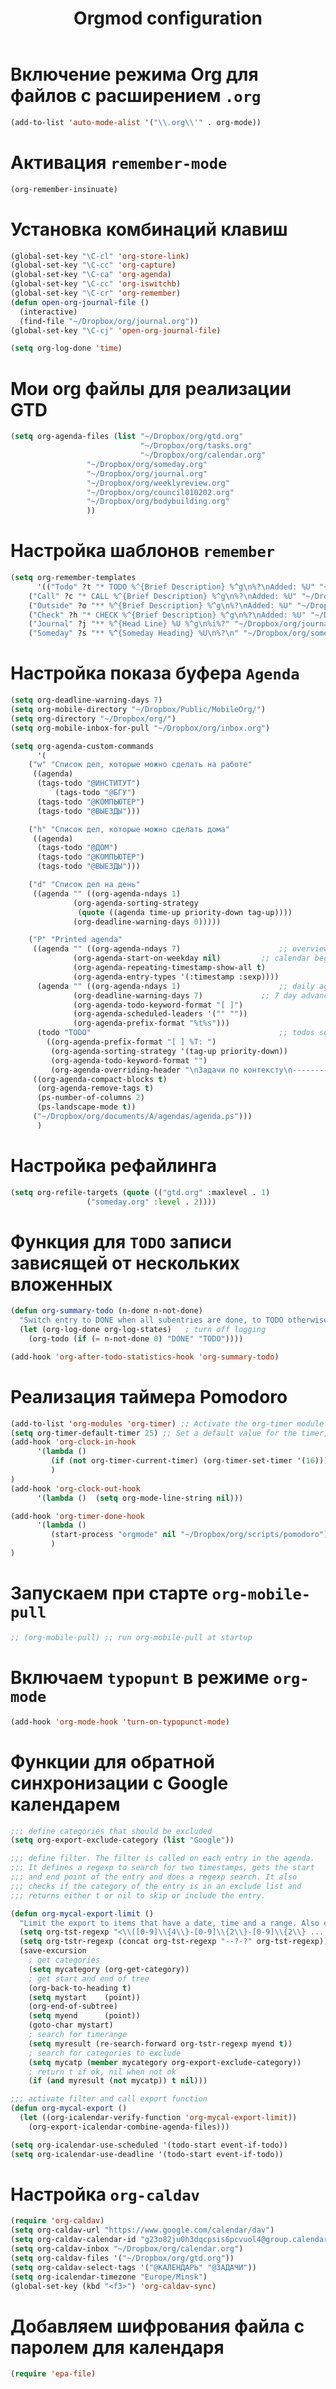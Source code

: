 #+TITLE: Orgmod configuration
* Включение режима Org для файлов с расширением =.org=
#+begin_src emacs-lisp
(add-to-list 'auto-mode-alist '("\\.org\\'" . org-mode))
#+end_src

* Активация ~remember-mode~
#+begin_src emacs-lisp
(org-remember-insinuate)
#+end_src

* Установка комбинаций клавиш
#+begin_src emacs-lisp
(global-set-key "\C-cl" 'org-store-link)
(global-set-key "\C-cc" 'org-capture)
(global-set-key "\C-ca" 'org-agenda)
(global-set-key "\C-cc" 'org-iswitchb)
(global-set-key "\C-cr" 'org-remember)
(defun open-org-journal-file ()
  (interactive)
  (find-file "~/Dropbox/org/journal.org"))
(global-set-key "\C-cj" 'open-org-journal-file)
#+end_src

#+begin_src emacs-lisp
(setq org-log-done 'time)
#+end_src

* Мои org файлы для реализации GTD
#+begin_src emacs-lisp
(setq org-agenda-files (list "~/Dropbox/org/gtd.org"
                             "~/Dropbox/org/tasks.org"
                             "~/Dropbox/org/calendar.org"
			     "~/Dropbox/org/someday.org" 
			     "~/Dropbox/org/journal.org"
			     "~/Dropbox/org/weeklyreview.org" 
			     "~/Dropbox/org/council010202.org" 
			     "~/Dropbox/org/bodybuilding.org"
			     ))
#+end_src

* Настройка шаблонов ~remember~
#+begin_src emacs-lisp
(setq org-remember-templates
      '(("Todo" ?t "* TODO %^{Brief Description} %^g\n%?\nAdded: %U" "~/Dropbox/org/tasks.org" "ЗАДАЧИ")
	("Call" ?c "* CALL %^{Brief Description} %^g\n%?\nAdded: %U" "~/Dropbox/org/tasks.org" "ЗАДАЧИ")
	("Outside" ?o "** %^{Brief Description} %^g\n%?\nAdded: %U" "~/Dropbox/org/tasks.org" "ЗАДАЧИ")
	("Check" ?h "* CHECK %^{Brief Description} %^g\n%?\nAdded: %U" "~/Dropbox/org/tasks.org" "ЗАДАЧИ")
	("Journal" ?j "** %^{Head Line} %U %^g\n%i%?" "~/Dropbox/org/journal.org" "Заметки")
	("Someday" ?s "** %^{Someday Heading} %U\n%?\n" "~/Dropbox/org/someday.org" "Когда-нибудь/может быть")))
#+end_src

* Настройка показа буфера ~Agenda~
#+begin_src emacs-lisp
(setq org-deadline-warning-days 7)
(setq org-mobile-directory "~/Dropbox/Public/MobileOrg/")
(setq org-directory "~/Dropbox/org/")
(setq org-mobile-inbox-for-pull "~/Dropbox/org/inbox.org")

(setq org-agenda-custom-commands
      '(
	("w" "Список дел, которые можно сделать на работе"
	 ((agenda)
	  (tags-todo "@ИНСТИТУТ")
          (tags-todo "@БГУ")
	  (tags-todo "@КОМПЬЮТЕР")
	  (tags-todo "@ВЫЕЗДЫ")))
	
	("h" "Список дел, которые можно сделать дома" 
	 ((agenda)
	  (tags-todo "@ДОМ") 
	  (tags-todo "@КОМПЬЮТЕР") 
	  (tags-todo "@ВЫЕЗДЫ")))
	
	("d" "Список дел на день"
	 ((agenda "" ((org-agenda-ndays 1)
		      (org-agenda-sorting-strategy
		       (quote ((agenda time-up priority-down tag-up))))
		      (org-deadline-warning-days 0)))))
	
	("P" "Printed agenda"
	 ((agenda "" ((org-agenda-ndays 7)                      ;; overview of appointments
		      (org-agenda-start-on-weekday nil)         ;; calendar begins today
		      (org-agenda-repeating-timestamp-show-all t)
		      (org-agenda-entry-types '(:timestamp :sexp))))
	  (agenda "" ((org-agenda-ndays 1)                      ;; daily agenda
		      (org-deadline-warning-days 7)             ;; 7 day advanced warning for deadlines
		      (org-agenda-todo-keyword-format "[ ]")
		      (org-agenda-scheduled-leaders '("" ""))
		      (org-agenda-prefix-format "%t%s")))
	  (todo "TODO"                                          ;; todos sorted by context
		((org-agenda-prefix-format "[ ] %T: ")
		 (org-agenda-sorting-strategy '(tag-up priority-down))
		 (org-agenda-todo-keyword-format "")
		 (org-agenda-overriding-header "\nЗадачи по контексту\n------------------\n"))))
	 ((org-agenda-compact-blocks t)
	  (org-agenda-remove-tags t)
	  (ps-number-of-columns 2)
	  (ps-landscape-mode t))
	 ("~/Dropbox/org/documents/A/agendas/agenda.ps")))
      )
#+end_src
* Настройка рефайлинга
#+begin_src emacs-lisp
(setq org-refile-targets (quote (("gtd.org" :maxlevel . 1)
				 ("someday.org" :level . 2))))
#+end_src
* Функция для =TODO= записи зависящей от нескольких вложенных
#+begin_src emacs-lisp
(defun org-summary-todo (n-done n-not-done)
  "Switch entry to DONE when all subentries are done, to TODO otherwise."
  (let (org-log-done org-log-states)   ; turn off logging
    (org-todo (if (= n-not-done 0) "DONE" "TODO"))))
     
(add-hook 'org-after-todo-statistics-hook 'org-summary-todo)
#+end_src

* Реализация таймера Pomodoro
#+begin_src emacs-lisp
(add-to-list 'org-modules 'org-timer) ;; Activate the org-timer module 
(setq org-timer-default-timer 25) ;; Set a default value for the timer, for example
(add-hook 'org-clock-in-hook 
	  '(lambda ()  
	     (if (not org-timer-current-timer) (org-timer-set-timer '(16)))
	     )
) 
(add-hook 'org-clock-out-hook
	  '(lambda ()  (setq org-mode-line-string nil)))

(add-hook 'org-timer-done-hook 
	  '(lambda () 
	     (start-process "orgmode" nil "~/Dropbox/org/scripts/pomodoro")
	     ) 
)
#+end_src

* Запускаем при старте ~org-mobile-pull~
#+begin_src emacs-lisp
;; (org-mobile-pull) ;; run org-mobile-pull at startup
#+end_src

* Включаем ~typopunt~ в режиме ~org-mode~
#+begin_src emacs-lisp
(add-hook 'org-mode-hook 'turn-on-typopunct-mode)
#+end_src

* Функции для обратной синхронизации с  Google календарем
#+begin_src emacs-lisp
;;; define categories that should be excluded
(setq org-export-exclude-category (list "Google"))

;;; define filter. The filter is called on each entry in the agenda.
;;; It defines a regexp to search for two timestamps, gets the start
;;; and end point of the entry and does a regexp search. It also
;;; checks if the category of the entry is in an exclude list and
;;; returns either t or nil to skip or include the entry.

(defun org-mycal-export-limit ()
  "Limit the export to items that have a date, time and a range. Also exclude certain categories."
  (setq org-tst-regexp "<\\([0-9]\\{4\\}-[0-9]\\{2\\}-[0-9]\\{2\\} ... [0-9]\\{2\\}:[0-9]\\{2\\}[^\r\n>]*?\\)>")
  (setq org-tstr-regexp (concat org-tst-regexp "--?-?" org-tst-regexp))
  (save-excursion
    ; get categories
    (setq mycategory (org-get-category))
    ; get start and end of tree
    (org-back-to-heading t)
    (setq mystart    (point))
    (org-end-of-subtree)
    (setq myend      (point))
    (goto-char mystart)
    ; search for timerange
    (setq myresult (re-search-forward org-tstr-regexp myend t))
    ; search for categories to exclude
    (setq mycatp (member mycategory org-export-exclude-category))
    ; return t if ok, nil when not ok
    (if (and myresult (not mycatp)) t nil)))

;;; activate filter and call export function
(defun org-mycal-export ()
  (let ((org-icalendar-verify-function 'org-mycal-export-limit))
    (org-export-icalendar-combine-agenda-files)))

(setq org-icalendar-use-scheduled '(todo-start event-if-todo))
(setq org-icalendar-use-deadline '(todo-start event-if-todo))
#+end_src
* Настройка ~org-caldav~
#+begin_src emacs-lisp
(require 'org-caldav)
(setq org-caldav-url "https://www.google.com/calendar/dav")
(setq org-caldav-calendar-id "g23o82ju0h3dqcpsis6pcvuol4@group.calendar.google.com")
(setq org-caldav-inbox "~/Dropbox/org/calendar.org")
(setq org-caldav-files '("~/Dropbox/org/gtd.org"))
(setq org-caldav-select-tags '("@КАЛЕНДАРЬ" "@ЗАДАЧИ"))
(setq org-icalendar-timezone "Europe/Minsk")
(global-set-key (kbd "<f3>") 'org-caldav-sync)
#+end_src
* Добавляем шифрования файла с паролем для календаря
#+begin_src emacs-lisp
(require 'epa-file)  
#+end_src
